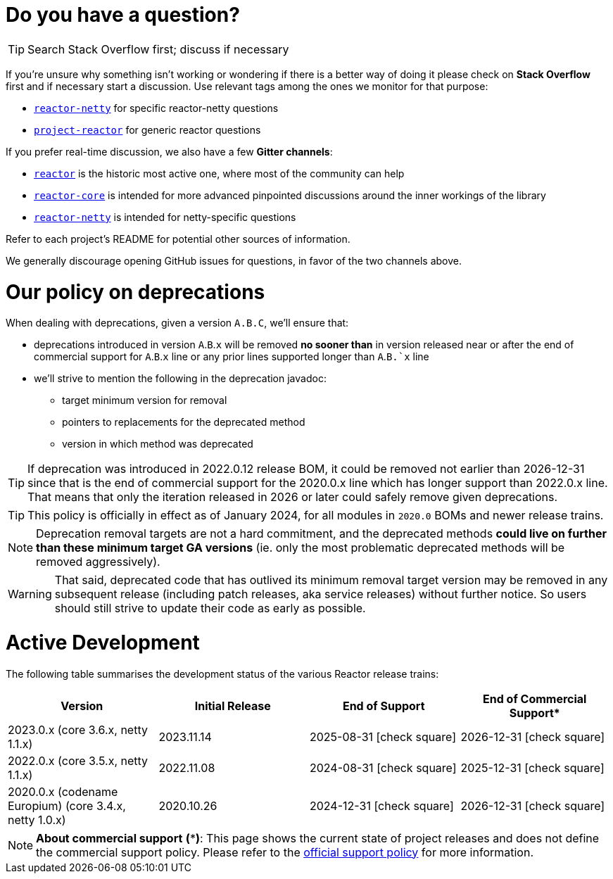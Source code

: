 ifdef::env-github[]
:supported: :white_check_mark:
:unsupported: :x:
endif::[]

ifndef::env-github[]
:supported: icon:check-square[2x,role=green]
:unsupported: icon:times[2x,role=red]
endif::[]

= Do you have a question?

TIP: Search Stack Overflow first; discuss if necessary

If you're unsure why something isn't working or wondering if there is a better
way of doing it please check on **Stack Overflow** first and if necessary start
a discussion. Use relevant tags among the ones we monitor for that purpose:

 - https://stackoverflow.com/questions/tagged/reactor-netty[`reactor-netty`] for specific reactor-netty questions
 - https://stackoverflow.com/questions/tagged/project-reactor[`project-reactor`] for generic reactor questions

If you prefer real-time discussion, we also have a few **Gitter channels**:

 - https://gitter.im/reactor/reactor[`reactor`] is the historic most active one, where most of the community can help
 - https://gitter.im/reactor/reactor-core[`reactor-core`] is intended for more advanced pinpointed discussions around the inner workings of the library
 - https://gitter.im/reactor/reactor-netty[`reactor-netty`] is intended for netty-specific questions

Refer to each project's README for potential other sources of information.
	
We generally discourage opening GitHub issues for questions, in favor of the two channels above.

= Our policy on **deprecations**

When dealing with deprecations, given a version `A.B.C`, we'll ensure that:

* deprecations introduced in version `A`.`B`.`x` will be removed **no sooner than** in
version released near or after the end of commercial support for `A`.`B`.`x` line or
any prior lines supported longer than `A`.`B.`x` line
* we'll strive to mention the following in the deprecation javadoc:
** target minimum version for removal
** pointers to replacements for the deprecated method
** version in which method was deprecated

TIP: If deprecation was introduced in 2022.0.12 release BOM, it could be removed not
earlier than 2026-12-31 since that is the end of commercial support for the 2020.0.x
line which has longer support than 2022.0.x line.
That means that only the iteration released in 2026 or later could safely remove given
deprecations.

TIP: This policy is officially in effect as of January 2024, for all modules in `2020.0` BOMs and newer release trains.

NOTE: Deprecation removal targets are not a hard commitment, and the deprecated methods **could live on further than these minimum target GA versions** (ie. only the most problematic deprecated methods will be removed aggressively).

WARNING: That said, deprecated code that has outlived its minimum removal target version may be removed in any subsequent release (including patch releases, aka service releases) without further notice. So users should still strive to update their code as early as possible.

= Active Development

The following table summarises the development status of the various Reactor release trains:

|=======
| Version                                                | Initial Release | End of Support            | End of Commercial Support*

| 2023.0.x (core 3.6.x, netty 1.1.x)                     | 2023.11.14      | 2025-08-31 {supported}    | 2026-12-31 {supported}
| 2022.0.x (core 3.5.x, netty 1.1.x)                     | 2022.11.08      | 2024-08-31 {supported}    | 2025-12-31 {supported}
| 2020.0.x (codename Europium) (core 3.4.x, netty 1.0.x) | 2020.10.26      | 2024-12-31 {supported}    | 2026-12-31 {supported}
|=======

NOTE:  *About commercial support* *(***)*:
       This page shows the current state of project releases and does not define the
commercial support policy. Please refer to the https://tanzu.vmware.com/spring-runtime[official support policy] for more information.

